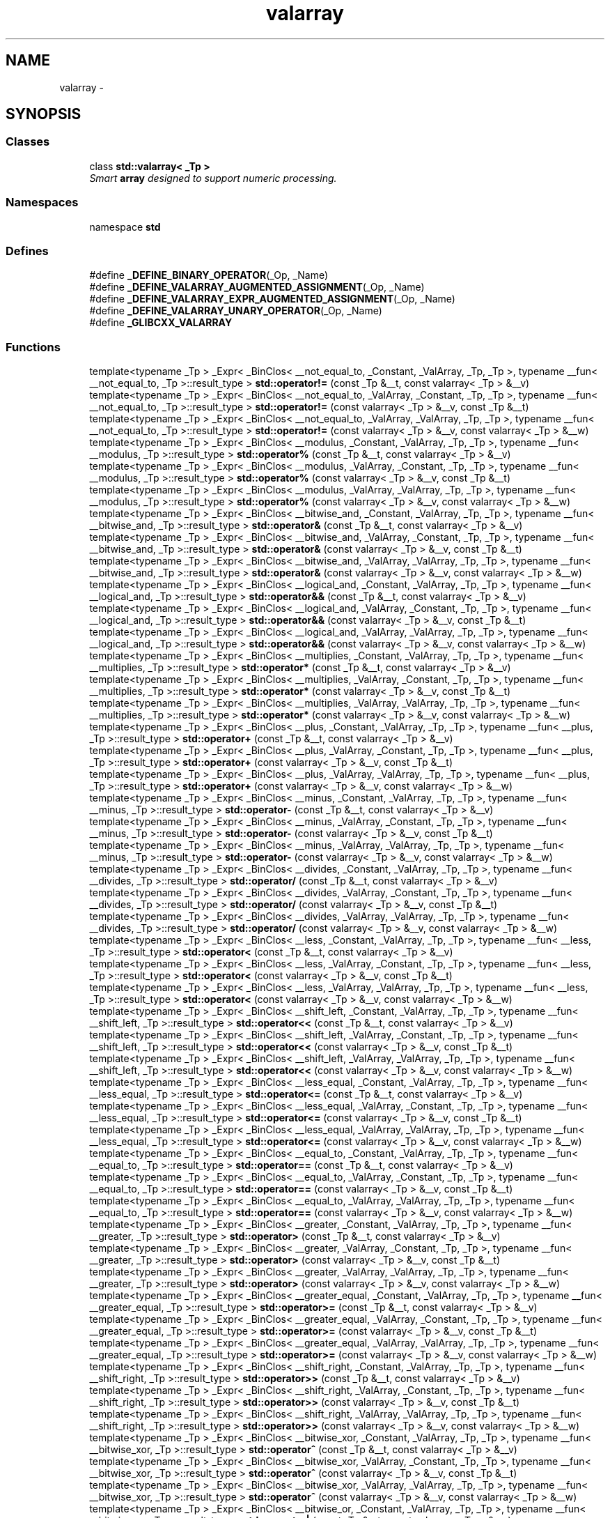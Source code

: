 .TH "valarray" 3 "21 Apr 2009" "libstdc++" \" -*- nroff -*-
.ad l
.nh
.SH NAME
valarray \- 
.SH SYNOPSIS
.br
.PP
.SS "Classes"

.in +1c
.ti -1c
.RI "class \fBstd::valarray< _Tp >\fP"
.br
.RI "\fISmart \fBarray\fP designed to support numeric processing. \fP"
.in -1c
.SS "Namespaces"

.in +1c
.ti -1c
.RI "namespace \fBstd\fP"
.br
.in -1c
.SS "Defines"

.in +1c
.ti -1c
.RI "#define \fB_DEFINE_BINARY_OPERATOR\fP(_Op, _Name)"
.br
.ti -1c
.RI "#define \fB_DEFINE_VALARRAY_AUGMENTED_ASSIGNMENT\fP(_Op, _Name)"
.br
.ti -1c
.RI "#define \fB_DEFINE_VALARRAY_EXPR_AUGMENTED_ASSIGNMENT\fP(_Op, _Name)"
.br
.ti -1c
.RI "#define \fB_DEFINE_VALARRAY_UNARY_OPERATOR\fP(_Op, _Name)"
.br
.ti -1c
.RI "#define \fB_GLIBCXX_VALARRAY\fP"
.br
.in -1c
.SS "Functions"

.in +1c
.ti -1c
.RI "template<typename _Tp > _Expr< _BinClos< __not_equal_to, _Constant, _ValArray, _Tp, _Tp >, typename __fun< __not_equal_to, _Tp >::result_type > \fBstd::operator!=\fP (const _Tp &__t, const valarray< _Tp > &__v)"
.br
.ti -1c
.RI "template<typename _Tp > _Expr< _BinClos< __not_equal_to, _ValArray, _Constant, _Tp, _Tp >, typename __fun< __not_equal_to, _Tp >::result_type > \fBstd::operator!=\fP (const valarray< _Tp > &__v, const _Tp &__t)"
.br
.ti -1c
.RI "template<typename _Tp > _Expr< _BinClos< __not_equal_to, _ValArray, _ValArray, _Tp, _Tp >, typename __fun< __not_equal_to, _Tp >::result_type > \fBstd::operator!=\fP (const valarray< _Tp > &__v, const valarray< _Tp > &__w)"
.br
.ti -1c
.RI "template<typename _Tp > _Expr< _BinClos< __modulus, _Constant, _ValArray, _Tp, _Tp >, typename __fun< __modulus, _Tp >::result_type > \fBstd::operator%\fP (const _Tp &__t, const valarray< _Tp > &__v)"
.br
.ti -1c
.RI "template<typename _Tp > _Expr< _BinClos< __modulus, _ValArray, _Constant, _Tp, _Tp >, typename __fun< __modulus, _Tp >::result_type > \fBstd::operator%\fP (const valarray< _Tp > &__v, const _Tp &__t)"
.br
.ti -1c
.RI "template<typename _Tp > _Expr< _BinClos< __modulus, _ValArray, _ValArray, _Tp, _Tp >, typename __fun< __modulus, _Tp >::result_type > \fBstd::operator%\fP (const valarray< _Tp > &__v, const valarray< _Tp > &__w)"
.br
.ti -1c
.RI "template<typename _Tp > _Expr< _BinClos< __bitwise_and, _Constant, _ValArray, _Tp, _Tp >, typename __fun< __bitwise_and, _Tp >::result_type > \fBstd::operator&\fP (const _Tp &__t, const valarray< _Tp > &__v)"
.br
.ti -1c
.RI "template<typename _Tp > _Expr< _BinClos< __bitwise_and, _ValArray, _Constant, _Tp, _Tp >, typename __fun< __bitwise_and, _Tp >::result_type > \fBstd::operator&\fP (const valarray< _Tp > &__v, const _Tp &__t)"
.br
.ti -1c
.RI "template<typename _Tp > _Expr< _BinClos< __bitwise_and, _ValArray, _ValArray, _Tp, _Tp >, typename __fun< __bitwise_and, _Tp >::result_type > \fBstd::operator&\fP (const valarray< _Tp > &__v, const valarray< _Tp > &__w)"
.br
.ti -1c
.RI "template<typename _Tp > _Expr< _BinClos< __logical_and, _Constant, _ValArray, _Tp, _Tp >, typename __fun< __logical_and, _Tp >::result_type > \fBstd::operator&&\fP (const _Tp &__t, const valarray< _Tp > &__v)"
.br
.ti -1c
.RI "template<typename _Tp > _Expr< _BinClos< __logical_and, _ValArray, _Constant, _Tp, _Tp >, typename __fun< __logical_and, _Tp >::result_type > \fBstd::operator&&\fP (const valarray< _Tp > &__v, const _Tp &__t)"
.br
.ti -1c
.RI "template<typename _Tp > _Expr< _BinClos< __logical_and, _ValArray, _ValArray, _Tp, _Tp >, typename __fun< __logical_and, _Tp >::result_type > \fBstd::operator&&\fP (const valarray< _Tp > &__v, const valarray< _Tp > &__w)"
.br
.ti -1c
.RI "template<typename _Tp > _Expr< _BinClos< __multiplies, _Constant, _ValArray, _Tp, _Tp >, typename __fun< __multiplies, _Tp >::result_type > \fBstd::operator*\fP (const _Tp &__t, const valarray< _Tp > &__v)"
.br
.ti -1c
.RI "template<typename _Tp > _Expr< _BinClos< __multiplies, _ValArray, _Constant, _Tp, _Tp >, typename __fun< __multiplies, _Tp >::result_type > \fBstd::operator*\fP (const valarray< _Tp > &__v, const _Tp &__t)"
.br
.ti -1c
.RI "template<typename _Tp > _Expr< _BinClos< __multiplies, _ValArray, _ValArray, _Tp, _Tp >, typename __fun< __multiplies, _Tp >::result_type > \fBstd::operator*\fP (const valarray< _Tp > &__v, const valarray< _Tp > &__w)"
.br
.ti -1c
.RI "template<typename _Tp > _Expr< _BinClos< __plus, _Constant, _ValArray, _Tp, _Tp >, typename __fun< __plus, _Tp >::result_type > \fBstd::operator+\fP (const _Tp &__t, const valarray< _Tp > &__v)"
.br
.ti -1c
.RI "template<typename _Tp > _Expr< _BinClos< __plus, _ValArray, _Constant, _Tp, _Tp >, typename __fun< __plus, _Tp >::result_type > \fBstd::operator+\fP (const valarray< _Tp > &__v, const _Tp &__t)"
.br
.ti -1c
.RI "template<typename _Tp > _Expr< _BinClos< __plus, _ValArray, _ValArray, _Tp, _Tp >, typename __fun< __plus, _Tp >::result_type > \fBstd::operator+\fP (const valarray< _Tp > &__v, const valarray< _Tp > &__w)"
.br
.ti -1c
.RI "template<typename _Tp > _Expr< _BinClos< __minus, _Constant, _ValArray, _Tp, _Tp >, typename __fun< __minus, _Tp >::result_type > \fBstd::operator-\fP (const _Tp &__t, const valarray< _Tp > &__v)"
.br
.ti -1c
.RI "template<typename _Tp > _Expr< _BinClos< __minus, _ValArray, _Constant, _Tp, _Tp >, typename __fun< __minus, _Tp >::result_type > \fBstd::operator-\fP (const valarray< _Tp > &__v, const _Tp &__t)"
.br
.ti -1c
.RI "template<typename _Tp > _Expr< _BinClos< __minus, _ValArray, _ValArray, _Tp, _Tp >, typename __fun< __minus, _Tp >::result_type > \fBstd::operator-\fP (const valarray< _Tp > &__v, const valarray< _Tp > &__w)"
.br
.ti -1c
.RI "template<typename _Tp > _Expr< _BinClos< __divides, _Constant, _ValArray, _Tp, _Tp >, typename __fun< __divides, _Tp >::result_type > \fBstd::operator/\fP (const _Tp &__t, const valarray< _Tp > &__v)"
.br
.ti -1c
.RI "template<typename _Tp > _Expr< _BinClos< __divides, _ValArray, _Constant, _Tp, _Tp >, typename __fun< __divides, _Tp >::result_type > \fBstd::operator/\fP (const valarray< _Tp > &__v, const _Tp &__t)"
.br
.ti -1c
.RI "template<typename _Tp > _Expr< _BinClos< __divides, _ValArray, _ValArray, _Tp, _Tp >, typename __fun< __divides, _Tp >::result_type > \fBstd::operator/\fP (const valarray< _Tp > &__v, const valarray< _Tp > &__w)"
.br
.ti -1c
.RI "template<typename _Tp > _Expr< _BinClos< __less, _Constant, _ValArray, _Tp, _Tp >, typename __fun< __less, _Tp >::result_type > \fBstd::operator<\fP (const _Tp &__t, const valarray< _Tp > &__v)"
.br
.ti -1c
.RI "template<typename _Tp > _Expr< _BinClos< __less, _ValArray, _Constant, _Tp, _Tp >, typename __fun< __less, _Tp >::result_type > \fBstd::operator<\fP (const valarray< _Tp > &__v, const _Tp &__t)"
.br
.ti -1c
.RI "template<typename _Tp > _Expr< _BinClos< __less, _ValArray, _ValArray, _Tp, _Tp >, typename __fun< __less, _Tp >::result_type > \fBstd::operator<\fP (const valarray< _Tp > &__v, const valarray< _Tp > &__w)"
.br
.ti -1c
.RI "template<typename _Tp > _Expr< _BinClos< __shift_left, _Constant, _ValArray, _Tp, _Tp >, typename __fun< __shift_left, _Tp >::result_type > \fBstd::operator<<\fP (const _Tp &__t, const valarray< _Tp > &__v)"
.br
.ti -1c
.RI "template<typename _Tp > _Expr< _BinClos< __shift_left, _ValArray, _Constant, _Tp, _Tp >, typename __fun< __shift_left, _Tp >::result_type > \fBstd::operator<<\fP (const valarray< _Tp > &__v, const _Tp &__t)"
.br
.ti -1c
.RI "template<typename _Tp > _Expr< _BinClos< __shift_left, _ValArray, _ValArray, _Tp, _Tp >, typename __fun< __shift_left, _Tp >::result_type > \fBstd::operator<<\fP (const valarray< _Tp > &__v, const valarray< _Tp > &__w)"
.br
.ti -1c
.RI "template<typename _Tp > _Expr< _BinClos< __less_equal, _Constant, _ValArray, _Tp, _Tp >, typename __fun< __less_equal, _Tp >::result_type > \fBstd::operator<=\fP (const _Tp &__t, const valarray< _Tp > &__v)"
.br
.ti -1c
.RI "template<typename _Tp > _Expr< _BinClos< __less_equal, _ValArray, _Constant, _Tp, _Tp >, typename __fun< __less_equal, _Tp >::result_type > \fBstd::operator<=\fP (const valarray< _Tp > &__v, const _Tp &__t)"
.br
.ti -1c
.RI "template<typename _Tp > _Expr< _BinClos< __less_equal, _ValArray, _ValArray, _Tp, _Tp >, typename __fun< __less_equal, _Tp >::result_type > \fBstd::operator<=\fP (const valarray< _Tp > &__v, const valarray< _Tp > &__w)"
.br
.ti -1c
.RI "template<typename _Tp > _Expr< _BinClos< __equal_to, _Constant, _ValArray, _Tp, _Tp >, typename __fun< __equal_to, _Tp >::result_type > \fBstd::operator==\fP (const _Tp &__t, const valarray< _Tp > &__v)"
.br
.ti -1c
.RI "template<typename _Tp > _Expr< _BinClos< __equal_to, _ValArray, _Constant, _Tp, _Tp >, typename __fun< __equal_to, _Tp >::result_type > \fBstd::operator==\fP (const valarray< _Tp > &__v, const _Tp &__t)"
.br
.ti -1c
.RI "template<typename _Tp > _Expr< _BinClos< __equal_to, _ValArray, _ValArray, _Tp, _Tp >, typename __fun< __equal_to, _Tp >::result_type > \fBstd::operator==\fP (const valarray< _Tp > &__v, const valarray< _Tp > &__w)"
.br
.ti -1c
.RI "template<typename _Tp > _Expr< _BinClos< __greater, _Constant, _ValArray, _Tp, _Tp >, typename __fun< __greater, _Tp >::result_type > \fBstd::operator>\fP (const _Tp &__t, const valarray< _Tp > &__v)"
.br
.ti -1c
.RI "template<typename _Tp > _Expr< _BinClos< __greater, _ValArray, _Constant, _Tp, _Tp >, typename __fun< __greater, _Tp >::result_type > \fBstd::operator>\fP (const valarray< _Tp > &__v, const _Tp &__t)"
.br
.ti -1c
.RI "template<typename _Tp > _Expr< _BinClos< __greater, _ValArray, _ValArray, _Tp, _Tp >, typename __fun< __greater, _Tp >::result_type > \fBstd::operator>\fP (const valarray< _Tp > &__v, const valarray< _Tp > &__w)"
.br
.ti -1c
.RI "template<typename _Tp > _Expr< _BinClos< __greater_equal, _Constant, _ValArray, _Tp, _Tp >, typename __fun< __greater_equal, _Tp >::result_type > \fBstd::operator>=\fP (const _Tp &__t, const valarray< _Tp > &__v)"
.br
.ti -1c
.RI "template<typename _Tp > _Expr< _BinClos< __greater_equal, _ValArray, _Constant, _Tp, _Tp >, typename __fun< __greater_equal, _Tp >::result_type > \fBstd::operator>=\fP (const valarray< _Tp > &__v, const _Tp &__t)"
.br
.ti -1c
.RI "template<typename _Tp > _Expr< _BinClos< __greater_equal, _ValArray, _ValArray, _Tp, _Tp >, typename __fun< __greater_equal, _Tp >::result_type > \fBstd::operator>=\fP (const valarray< _Tp > &__v, const valarray< _Tp > &__w)"
.br
.ti -1c
.RI "template<typename _Tp > _Expr< _BinClos< __shift_right, _Constant, _ValArray, _Tp, _Tp >, typename __fun< __shift_right, _Tp >::result_type > \fBstd::operator>>\fP (const _Tp &__t, const valarray< _Tp > &__v)"
.br
.ti -1c
.RI "template<typename _Tp > _Expr< _BinClos< __shift_right, _ValArray, _Constant, _Tp, _Tp >, typename __fun< __shift_right, _Tp >::result_type > \fBstd::operator>>\fP (const valarray< _Tp > &__v, const _Tp &__t)"
.br
.ti -1c
.RI "template<typename _Tp > _Expr< _BinClos< __shift_right, _ValArray, _ValArray, _Tp, _Tp >, typename __fun< __shift_right, _Tp >::result_type > \fBstd::operator>>\fP (const valarray< _Tp > &__v, const valarray< _Tp > &__w)"
.br
.ti -1c
.RI "template<typename _Tp > _Expr< _BinClos< __bitwise_xor, _Constant, _ValArray, _Tp, _Tp >, typename __fun< __bitwise_xor, _Tp >::result_type > \fBstd::operator^\fP (const _Tp &__t, const valarray< _Tp > &__v)"
.br
.ti -1c
.RI "template<typename _Tp > _Expr< _BinClos< __bitwise_xor, _ValArray, _Constant, _Tp, _Tp >, typename __fun< __bitwise_xor, _Tp >::result_type > \fBstd::operator^\fP (const valarray< _Tp > &__v, const _Tp &__t)"
.br
.ti -1c
.RI "template<typename _Tp > _Expr< _BinClos< __bitwise_xor, _ValArray, _ValArray, _Tp, _Tp >, typename __fun< __bitwise_xor, _Tp >::result_type > \fBstd::operator^\fP (const valarray< _Tp > &__v, const valarray< _Tp > &__w)"
.br
.ti -1c
.RI "template<typename _Tp > _Expr< _BinClos< __bitwise_or, _Constant, _ValArray, _Tp, _Tp >, typename __fun< __bitwise_or, _Tp >::result_type > \fBstd::operator|\fP (const _Tp &__t, const valarray< _Tp > &__v)"
.br
.ti -1c
.RI "template<typename _Tp > _Expr< _BinClos< __bitwise_or, _ValArray, _Constant, _Tp, _Tp >, typename __fun< __bitwise_or, _Tp >::result_type > \fBstd::operator|\fP (const valarray< _Tp > &__v, const _Tp &__t)"
.br
.ti -1c
.RI "template<typename _Tp > _Expr< _BinClos< __bitwise_or, _ValArray, _ValArray, _Tp, _Tp >, typename __fun< __bitwise_or, _Tp >::result_type > \fBstd::operator|\fP (const valarray< _Tp > &__v, const valarray< _Tp > &__w)"
.br
.ti -1c
.RI "template<typename _Tp > _Expr< _BinClos< __logical_or, _Constant, _ValArray, _Tp, _Tp >, typename __fun< __logical_or, _Tp >::result_type > \fBstd::operator||\fP (const _Tp &__t, const valarray< _Tp > &__v)"
.br
.ti -1c
.RI "template<typename _Tp > _Expr< _BinClos< __logical_or, _ValArray, _Constant, _Tp, _Tp >, typename __fun< __logical_or, _Tp >::result_type > \fBstd::operator||\fP (const valarray< _Tp > &__v, const _Tp &__t)"
.br
.ti -1c
.RI "template<typename _Tp > _Expr< _BinClos< __logical_or, _ValArray, _ValArray, _Tp, _Tp >, typename __fun< __logical_or, _Tp >::result_type > \fBstd::operator||\fP (const valarray< _Tp > &__v, const valarray< _Tp > &__w)"
.br
.in -1c
.SH "Detailed Description"
.PP 
This is a Standard C++ Library header. 
.PP
Definition in file \fBvalarray\fP.
.SH "Author"
.PP 
Generated automatically by Doxygen for libstdc++ from the source code.
